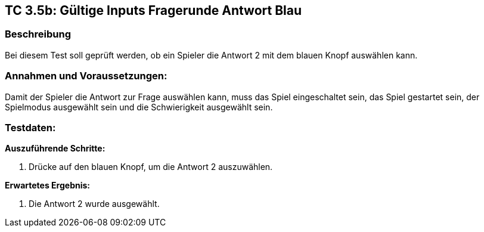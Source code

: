== TC 3.5b: Gültige Inputs Fragerunde Antwort Blau

=== Beschreibung
Bei diesem Test soll geprüft werden, ob ein Spieler die Antwort 2 mit dem blauen Knopf auswählen kann.

=== Annahmen und Voraussetzungen:
Damit der Spieler die Antwort zur Frage auswählen kann, muss das Spiel eingeschaltet sein, das Spiel gestartet sein, der Spielmodus ausgewählt sein und die Schwierigkeit ausgewählt sein.

=== Testdaten:

*Auszuführende Schritte:*

. Drücke auf den blauen Knopf, um die Antwort 2 auszuwählen.


*Erwartetes Ergebnis:*

. Die Antwort 2 wurde ausgewählt.
